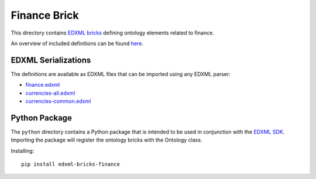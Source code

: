#############
Finance Brick
#############

This directory contains `EDXML bricks <http://www.edxml.org/bricks>`_ defining ontology elements related to finance.

An overview of included definitions can be found `here <index.rst>`_.

********************
EDXML Serializations
********************

The definitions are available as EDXML files that can be imported using any EDXML parser:

- `finance.edxml <finance.edxml>`_
- `currencies-all.edxml <currencies-all.edxml>`_
- `currencies-common.edxml <currencies-common.edxml>`_

**************
Python Package
**************

The ``python`` directory contains a Python package that is intended to be used in conjunction with the `EDXML SDK <https://github.com/edxml/sdk>`_. Importing the package will register the ontology bricks with the Ontology class.

Installing::

  pip install edxml-bricks-finance
